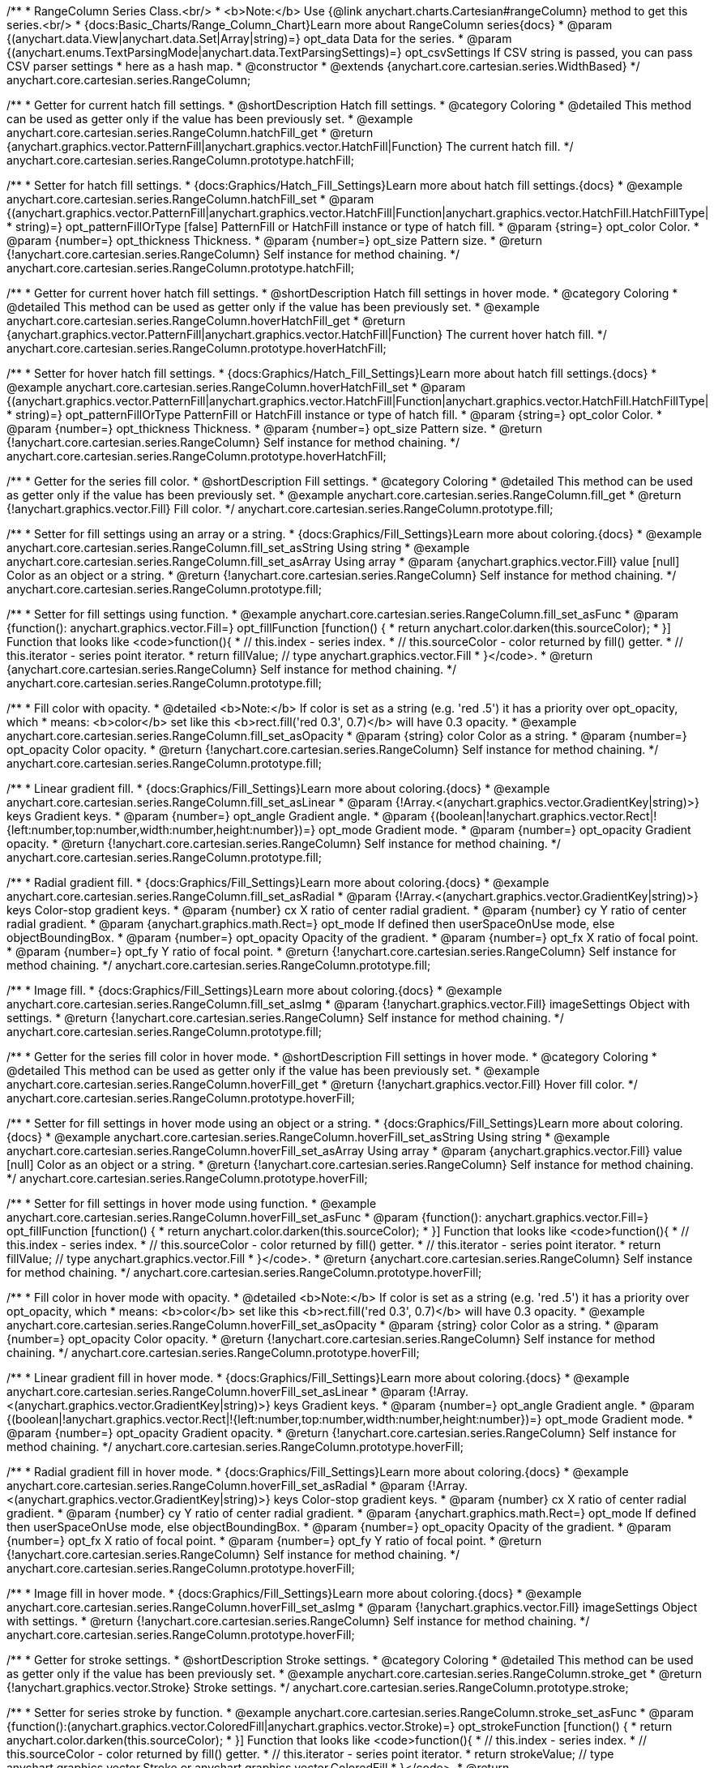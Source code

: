 /**
 * RangeColumn Series Class.<br/>
 * <b>Note:</b> Use {@link anychart.charts.Cartesian#rangeColumn} method to get this series.<br/>
 * {docs:Basic_Charts/Range_Column_Chart}Learn more about RangeColumn series{docs}
 * @param {(anychart.data.View|anychart.data.Set|Array|string)=} opt_data Data for the series.
 * @param {(anychart.enums.TextParsingMode|anychart.data.TextParsingSettings)=} opt_csvSettings If CSV string is passed, you can pass CSV parser settings
 *    here as a hash map.
 * @constructor
 * @extends {anychart.core.cartesian.series.WidthBased}
 */
anychart.core.cartesian.series.RangeColumn;


//----------------------------------------------------------------------------------------------------------------------
//
//  anychart.core.cartesian.series.RangeColumn.prototype.hatchFill
//
//----------------------------------------------------------------------------------------------------------------------

/**
 * Getter for current hatch fill settings.
 * @shortDescription Hatch fill settings.
 * @category Coloring
 * @detailed This method can be used as getter only if the value has been previously set.
 * @example anychart.core.cartesian.series.RangeColumn.hatchFill_get
 * @return {anychart.graphics.vector.PatternFill|anychart.graphics.vector.HatchFill|Function} The current hatch fill.
 */
anychart.core.cartesian.series.RangeColumn.prototype.hatchFill;

/**
 * Setter for hatch fill settings.
 * {docs:Graphics/Hatch_Fill_Settings}Learn more about hatch fill settings.{docs}
 * @example anychart.core.cartesian.series.RangeColumn.hatchFill_set
 * @param {(anychart.graphics.vector.PatternFill|anychart.graphics.vector.HatchFill|Function|anychart.graphics.vector.HatchFill.HatchFillType|
 * string)=} opt_patternFillOrType [false] PatternFill or HatchFill instance or type of hatch fill.
 * @param {string=} opt_color Color.
 * @param {number=} opt_thickness Thickness.
 * @param {number=} opt_size Pattern size.
 * @return {!anychart.core.cartesian.series.RangeColumn} Self instance for method chaining.
 */
anychart.core.cartesian.series.RangeColumn.prototype.hatchFill;


//----------------------------------------------------------------------------------------------------------------------
//
//  anychart.core.cartesian.series.RangeColumn.prototype.hoverHatchFill
//
//----------------------------------------------------------------------------------------------------------------------

/**
 * Getter for current hover hatch fill settings.
 * @shortDescription Hatch fill settings in hover mode.
 * @category Coloring
 * @detailed This method can be used as getter only if the value has been previously set.
 * @example anychart.core.cartesian.series.RangeColumn.hoverHatchFill_get
 * @return {anychart.graphics.vector.PatternFill|anychart.graphics.vector.HatchFill|Function} The current hover hatch fill.
 */
anychart.core.cartesian.series.RangeColumn.prototype.hoverHatchFill;

/**
 * Setter for hover hatch fill settings.
 * {docs:Graphics/Hatch_Fill_Settings}Learn more about hatch fill settings.{docs}
 * @example anychart.core.cartesian.series.RangeColumn.hoverHatchFill_set
 * @param {(anychart.graphics.vector.PatternFill|anychart.graphics.vector.HatchFill|Function|anychart.graphics.vector.HatchFill.HatchFillType|
 * string)=} opt_patternFillOrType PatternFill or HatchFill instance or type of hatch fill.
 * @param {string=} opt_color Color.
 * @param {number=} opt_thickness Thickness.
 * @param {number=} opt_size Pattern size.
 * @return {!anychart.core.cartesian.series.RangeColumn} Self instance for method chaining.
 */
anychart.core.cartesian.series.RangeColumn.prototype.hoverHatchFill;


//----------------------------------------------------------------------------------------------------------------------
//
//  anychart.core.cartesian.series.RangeColumn.prototype.fill
//
//----------------------------------------------------------------------------------------------------------------------

/**
 * Getter for the series fill color.
 * @shortDescription Fill settings.
 * @category Coloring
 * @detailed This method can be used as getter only if the value has been previously set.
 * @example anychart.core.cartesian.series.RangeColumn.fill_get
 * @return {!anychart.graphics.vector.Fill} Fill color.
 */
anychart.core.cartesian.series.RangeColumn.prototype.fill;

/**
 * Setter for fill settings using an array or a string.
 * {docs:Graphics/Fill_Settings}Learn more about coloring.{docs}
 * @example anychart.core.cartesian.series.RangeColumn.fill_set_asString Using string
 * @example anychart.core.cartesian.series.RangeColumn.fill_set_asArray Using array
 * @param {anychart.graphics.vector.Fill} value [null] Color as an object or a string.
 * @return {!anychart.core.cartesian.series.RangeColumn} Self instance for method chaining.
 */
anychart.core.cartesian.series.RangeColumn.prototype.fill;

/**
 * Setter for fill settings using function.
 * @example anychart.core.cartesian.series.RangeColumn.fill_set_asFunc
 * @param {function(): anychart.graphics.vector.Fill=} opt_fillFunction [function() {
 *  return anychart.color.darken(this.sourceColor);
 * }] Function that looks like <code>function(){
 *    // this.index - series index.
 *    // this.sourceColor - color returned by fill() getter.
 *    // this.iterator - series point iterator.
 *    return fillValue; // type anychart.graphics.vector.Fill
 * }</code>.
 * @return {anychart.core.cartesian.series.RangeColumn} Self instance for method chaining.
 */
anychart.core.cartesian.series.RangeColumn.prototype.fill;

/**
 * Fill color with opacity.
 * @detailed <b>Note:</b> If color is set as a string (e.g. 'red .5') it has a priority over opt_opacity, which
 * means: <b>color</b> set like this <b>rect.fill('red 0.3', 0.7)</b> will have 0.3 opacity.
 * @example anychart.core.cartesian.series.RangeColumn.fill_set_asOpacity
 * @param {string} color Color as a string.
 * @param {number=} opt_opacity Color opacity.
 * @return {!anychart.core.cartesian.series.RangeColumn} Self instance for method chaining.
 */
anychart.core.cartesian.series.RangeColumn.prototype.fill;

/**
 * Linear gradient fill.
 * {docs:Graphics/Fill_Settings}Learn more about coloring.{docs}
 * @example anychart.core.cartesian.series.RangeColumn.fill_set_asLinear
 * @param {!Array.<(anychart.graphics.vector.GradientKey|string)>} keys Gradient keys.
 * @param {number=} opt_angle Gradient angle.
 * @param {(boolean|!anychart.graphics.vector.Rect|!{left:number,top:number,width:number,height:number})=} opt_mode Gradient mode.
 * @param {number=} opt_opacity Gradient opacity.
 * @return {!anychart.core.cartesian.series.RangeColumn} Self instance for method chaining.
 */
anychart.core.cartesian.series.RangeColumn.prototype.fill;

/**
 * Radial gradient fill.
 * {docs:Graphics/Fill_Settings}Learn more about coloring.{docs}
 * @example anychart.core.cartesian.series.RangeColumn.fill_set_asRadial
 * @param {!Array.<(anychart.graphics.vector.GradientKey|string)>} keys Color-stop gradient keys.
 * @param {number} cx X ratio of center radial gradient.
 * @param {number} cy Y ratio of center radial gradient.
 * @param {anychart.graphics.math.Rect=} opt_mode If defined then userSpaceOnUse mode, else objectBoundingBox.
 * @param {number=} opt_opacity Opacity of the gradient.
 * @param {number=} opt_fx X ratio of focal point.
 * @param {number=} opt_fy Y ratio of focal point.
 * @return {!anychart.core.cartesian.series.RangeColumn} Self instance for method chaining.
 */
anychart.core.cartesian.series.RangeColumn.prototype.fill;

/**
 * Image fill.
 * {docs:Graphics/Fill_Settings}Learn more about coloring.{docs}
 * @example anychart.core.cartesian.series.RangeColumn.fill_set_asImg
 * @param {!anychart.graphics.vector.Fill} imageSettings Object with settings.
 * @return {!anychart.core.cartesian.series.RangeColumn} Self instance for method chaining.
 */
anychart.core.cartesian.series.RangeColumn.prototype.fill;


//----------------------------------------------------------------------------------------------------------------------
//
//  anychart.core.cartesian.series.RangeColumn.prototype.hoverFill
//
//----------------------------------------------------------------------------------------------------------------------

/**
 * Getter for the series fill color in hover mode.
 * @shortDescription Fill settings in hover mode.
 * @category Coloring
 * @detailed This method can be used as getter only if the value has been previously set.
 * @example anychart.core.cartesian.series.RangeColumn.hoverFill_get
 * @return {!anychart.graphics.vector.Fill} Hover fill color.
 */
anychart.core.cartesian.series.RangeColumn.prototype.hoverFill;

/**
 * Setter for fill settings in hover mode using an object or a string.
 * {docs:Graphics/Fill_Settings}Learn more about coloring.{docs}
 * @example anychart.core.cartesian.series.RangeColumn.hoverFill_set_asString Using string
 * @example anychart.core.cartesian.series.RangeColumn.hoverFill_set_asArray Using array
 * @param {anychart.graphics.vector.Fill} value [null] Color as an object or a string.
 * @return {!anychart.core.cartesian.series.RangeColumn} Self instance for method chaining.
 */
anychart.core.cartesian.series.RangeColumn.prototype.hoverFill;

/**
 * Setter for fill settings in hover mode using function.
 * @example anychart.core.cartesian.series.RangeColumn.hoverFill_set_asFunc
 * @param {function(): anychart.graphics.vector.Fill=} opt_fillFunction [function() {
 *  return anychart.color.darken(this.sourceColor);
 * }] Function that looks like <code>function(){
 *    // this.index - series index.
 *    // this.sourceColor - color returned by fill() getter.
 *    // this.iterator - series point iterator.
 *    return fillValue; // type anychart.graphics.vector.Fill
 * }</code>.
 * @return {anychart.core.cartesian.series.RangeColumn} Self instance for method chaining.
 */
anychart.core.cartesian.series.RangeColumn.prototype.hoverFill;

/**
 * Fill color in hover mode with opacity.
 * @detailed <b>Note:</b> If color is set as a string (e.g. 'red .5') it has a priority over opt_opacity, which
 * means: <b>color</b> set like this <b>rect.fill('red 0.3', 0.7)</b> will have 0.3 opacity.
 * @example anychart.core.cartesian.series.RangeColumn.hoverFill_set_asOpacity
 * @param {string} color Color as a string.
 * @param {number=} opt_opacity Color opacity.
 * @return {!anychart.core.cartesian.series.RangeColumn} Self instance for method chaining.
 */
anychart.core.cartesian.series.RangeColumn.prototype.hoverFill;

/**
 * Linear gradient fill in hover mode.
 * {docs:Graphics/Fill_Settings}Learn more about coloring.{docs}
 * @example anychart.core.cartesian.series.RangeColumn.hoverFill_set_asLinear
 * @param {!Array.<(anychart.graphics.vector.GradientKey|string)>} keys Gradient keys.
 * @param {number=} opt_angle Gradient angle.
 * @param {(boolean|!anychart.graphics.vector.Rect|!{left:number,top:number,width:number,height:number})=} opt_mode Gradient mode.
 * @param {number=} opt_opacity Gradient opacity.
 * @return {!anychart.core.cartesian.series.RangeColumn} Self instance for method chaining.
 */
anychart.core.cartesian.series.RangeColumn.prototype.hoverFill;

/**
 * Radial gradient fill in hover mode.
 * {docs:Graphics/Fill_Settings}Learn more about coloring.{docs}
 * @example anychart.core.cartesian.series.RangeColumn.hoverFill_set_asRadial
 * @param {!Array.<(anychart.graphics.vector.GradientKey|string)>} keys Color-stop gradient keys.
 * @param {number} cx X ratio of center radial gradient.
 * @param {number} cy Y ratio of center radial gradient.
 * @param {anychart.graphics.math.Rect=} opt_mode If defined then userSpaceOnUse mode, else objectBoundingBox.
 * @param {number=} opt_opacity Opacity of the gradient.
 * @param {number=} opt_fx X ratio of focal point.
 * @param {number=} opt_fy Y ratio of focal point.
 * @return {!anychart.core.cartesian.series.RangeColumn} Self instance for method chaining.
 */
anychart.core.cartesian.series.RangeColumn.prototype.hoverFill;

/**
 * Image fill in hover mode.
 * {docs:Graphics/Fill_Settings}Learn more about coloring.{docs}
 * @example anychart.core.cartesian.series.RangeColumn.hoverFill_set_asImg
 * @param {!anychart.graphics.vector.Fill} imageSettings Object with settings.
 * @return {!anychart.core.cartesian.series.RangeColumn} Self instance for method chaining.
 */
anychart.core.cartesian.series.RangeColumn.prototype.hoverFill;


//----------------------------------------------------------------------------------------------------------------------
//
//  anychart.core.cartesian.series.RangeColumn.prototype.stroke
//
//----------------------------------------------------------------------------------------------------------------------

/**
 * Getter for stroke settings.
 * @shortDescription Stroke settings.
 * @category Coloring
 * @detailed This method can be used as getter only if the value has been previously set.
 * @example anychart.core.cartesian.series.RangeColumn.stroke_get
 * @return {!anychart.graphics.vector.Stroke} Stroke settings.
 */
anychart.core.cartesian.series.RangeColumn.prototype.stroke;

/**
 * Setter for series stroke by function.
 * @example anychart.core.cartesian.series.RangeColumn.stroke_set_asFunc
 * @param {function():(anychart.graphics.vector.ColoredFill|anychart.graphics.vector.Stroke)=} opt_strokeFunction [function() {
 *  return anychart.color.darken(this.sourceColor);
 * }] Function that looks like <code>function(){
 *    // this.index - series index.
 *    // this.sourceColor - color returned by fill() getter.
 *    // this.iterator - series point iterator.
 *    return strokeValue; // type anychart.graphics.vector.Stroke or anychart.graphics.vector.ColoredFill
 * }</code>.
 * @return {!anychart.core.cartesian.series.RangeColumn} Self instance for method chaining.
 */
anychart.core.cartesian.series.RangeColumn.prototype.stroke;

/**
 * Setter for stroke settings.
 * {docs:Graphics/Stroke_Settings}Learn more about stroke settings.{docs}
 * @example anychart.core.cartesian.series.RangeColumn.stroke_set
 * @param {(anychart.graphics.vector.Stroke|anychart.graphics.vector.ColoredFill|string|Function|null)=} opt_color Stroke settings.
 * @param {number=} opt_thickness [1] Line thickness.
 * @param {string=} opt_dashpattern Controls the pattern of dashes and gaps used to stroke paths.
 * @param {anychart.graphics.vector.StrokeLineJoin=} opt_lineJoin Line join style.
 * @param {anychart.graphics.vector.StrokeLineCap=} opt_lineCap Line cap style.
 * @return {!anychart.core.cartesian.series.RangeColumn} Self instance for method chaining.
 */
anychart.core.cartesian.series.RangeColumn.prototype.stroke;


//----------------------------------------------------------------------------------------------------------------------
//
//  anychart.core.cartesian.series.RangeColumn.prototype.hoverStroke
//
//----------------------------------------------------------------------------------------------------------------------

/**
 * Getter for stroke settings in hover mode.
 * @shortDescription Stroke settings in hover mode.
 * @category Coloring
 * @detailed This method can be used as getter only if the value has been previously set.
 * @example anychart.core.cartesian.series.RangeColumn.hoverStroke_get
 * @return {!anychart.graphics.vector.Stroke} Hover stroke settings.
 */
anychart.core.cartesian.series.RangeColumn.prototype.hoverStroke;

/**
 * Setter for the series stroke in hover mode by function.
 * @example anychart.core.cartesian.series.RangeColumn.hoverStroke_set_asFunc
 * @param {function():(anychart.graphics.vector.ColoredFill|anychart.graphics.vector.Stroke)=} opt_strokeFunction [function() {
 *  return this.sourceColor;
 * }] Function that looks like <code>function(){
 *    // this.index - series index.
 *    // this.sourceColor - color returned by fill() getter.
 *    // this.iterator - series point iterator.
 *    return strokeValue; // type anychart.graphics.vector.Stroke or anychart.graphics.vector.ColoredFill
 * }</code>.
 * @return {!anychart.core.cartesian.series.RangeColumn} Self instance for method chaining.
 */
anychart.core.cartesian.series.RangeColumn.prototype.hoverStroke;

/**
 * Setter for stroke settings in hover mode.
 * {docs:Graphics/Stroke_Settings}Learn more about stroke settings.{docs}
 * @example anychart.core.cartesian.series.RangeColumn.hoverStroke_set
 * @param {(anychart.graphics.vector.Stroke|anychart.graphics.vector.ColoredFill|string|Function|null)=} opt_color Stroke settings.
 * @param {number=} opt_thickness [1] Line thickness.
 * @param {string=} opt_dashpattern Controls the pattern of dashes and gaps used to stroke paths.
 * @param {anychart.graphics.vector.StrokeLineJoin=} opt_lineJoin Line join style.
 * @param {anychart.graphics.vector.StrokeLineCap=} opt_lineCap Line cap style.
 * @return {!anychart.core.cartesian.series.RangeColumn} Self instance for method chaining.
 */
anychart.core.cartesian.series.RangeColumn.prototype.hoverStroke;


//----------------------------------------------------------------------------------------------------------------------
//
//  anychart.core.cartesian.series.RangeColumn.prototype.selectHatchFill
//
//----------------------------------------------------------------------------------------------------------------------

/**
 * Getter for hatch fill settings in selected mode.
 * @shortDescription Hatch fill settings in selected mode.
 * @category Coloring
 * @detailed This method can be used as getter only if the value has been previously set.
 * @example anychart.core.cartesian.series.RangeColumn.selectHatchFill_get
 * @return {anychart.graphics.vector.PatternFill|anychart.graphics.vector.HatchFill|Function} Select hatch fill.
 * @since 7.7.0
 */
anychart.core.cartesian.series.RangeColumn.prototype.selectHatchFill;

/**
 * Setter for hatch fill settings in selected mode.
 * {docs:Graphics/Hatch_Fill_Settings}Learn more about hatch fill settings.{docs}
 * @example anychart.core.cartesian.series.RangeColumn.selectHatchFill_set
 * @param {(anychart.graphics.vector.PatternFill|anychart.graphics.vector.HatchFill|Function|anychart.graphics.vector.HatchFill.HatchFillType|
 * string)=} opt_patternFillOrType [false] PatternFill or HatchFill instance or type of hatch fill.
 * @param {string=} opt_color Color.
 * @param {number=} opt_thickness Thickness.
 * @param {number=} opt_size Pattern size.
 * @return {!anychart.core.cartesian.series.RangeColumn} Self instance for method chaining.
 * @since 7.7.0
 */
anychart.core.cartesian.series.RangeColumn.prototype.selectHatchFill;


//----------------------------------------------------------------------------------------------------------------------
//
//  anychart.core.cartesian.series.RangeColumn.prototype.selectFill
//
//----------------------------------------------------------------------------------------------------------------------

/**
 * Getter for the series fill color in selected mode.
 * @shortDescription Fill settings in selected mode.
 * @category Coloring
 * @detailed This method can be used as getter only if the value has been previously set.
 * @example anychart.core.cartesian.series.RangeColumn.selectFill_get
 * @return {!anychart.graphics.vector.Fill} Select fill color.
 * @since 7.7.0
 */
anychart.core.cartesian.series.RangeColumn.prototype.selectFill;

/**
 * Setter for fill settings in selected mode using an array or a string.
 * {docs:Graphics/Fill_Settings}Learn more about coloring.{docs}
 * @example anychart.core.cartesian.series.RangeColumn.selectFill_set_asString Using string
 * @example anychart.core.cartesian.series.RangeColumn.selectFill_set_asArray Using array
 * @param {anychart.graphics.vector.Fill} value [null] Color as an array or a string.
 * @return {!anychart.core.cartesian.series.RangeColumn} Self instance for method chaining.
 * @since 7.7.0
 */
anychart.core.cartesian.series.RangeColumn.prototype.selectFill;

/**
 * Setter for fill settings in selected mode using function.
 * @example anychart.core.cartesian.series.RangeColumn.selectFill_set_asFunc
 * @param {function(): anychart.graphics.vector.Fill=} opt_fillFunction [function() {
 *  return anychart.color.darken(this.sourceColor);
 * }] Function that looks like <code>function(){
 *    // this.index - series index.
 *    // this.sourceColor - color returned by fill() getter.
 *    // this.iterator - series point iterator.
 *    return fillValue; // type anychart.graphics.vector.Fill
 * }</code>.
 * @return {anychart.core.cartesian.series.RangeColumn} Self instance for method chaining.
 * @since 7.7.0
 */
anychart.core.cartesian.series.RangeColumn.prototype.selectFill;

/**
 * Fill color in selected mode with opacity.
 * @detailed <b>Note:</b> If color is set as a string (e.g. 'red .5') it has a priority over opt_opacity, which
 * means: <b>color</b> set like this <b>rect.fill('red 0.3', 0.7)</b> will have 0.3 opacity.
 * @example anychart.core.cartesian.series.RangeColumn.selectFill_set_asOpacity
 * @param {string} color Color as a string.
 * @param {number=} opt_opacity Color opacity.
 * @return {!anychart.core.cartesian.series.RangeColumn} Self instance for method chaining.
 * @since 7.7.0
 */
anychart.core.cartesian.series.RangeColumn.prototype.selectFill;

/**
 * Linear gradient fill in selected mode.
 * {docs:Graphics/Fill_Settings}Learn more about coloring.{docs}
 * @example anychart.core.cartesian.series.RangeColumn.selectFill_set_asLinear
 * @param {!Array.<(anychart.graphics.vector.GradientKey|string)>} keys Gradient keys.
 * @param {number=} opt_angle Gradient angle.
 * @param {(boolean|!anychart.graphics.vector.Rect|!{left:number,top:number,width:number,height:number})=} opt_mode Gradient mode.
 * @param {number=} opt_opacity Gradient opacity.
 * @return {!anychart.core.cartesian.series.RangeColumn} Self instance for method chaining.
 * @since 7.7.0
 */
anychart.core.cartesian.series.RangeColumn.prototype.selectFill;

/**
 * Radial gradient fill in selected mode.
 * {docs:Graphics/Fill_Settings}Learn more about coloring.{docs}
 * @example anychart.core.cartesian.series.RangeColumn.selectFill_set_asRadial
 * @param {!Array.<(anychart.graphics.vector.GradientKey|string)>} keys Color-stop gradient keys.
 * @param {number} cx X ratio of center radial gradient.
 * @param {number} cy Y ratio of center radial gradient.
 * @param {anychart.graphics.math.Rect=} opt_mode If defined then userSpaceOnUse mode, else objectBoundingBox.
 * @param {number=} opt_opacity Opacity of the gradient.
 * @param {number=} opt_fx X ratio of focal point.
 * @param {number=} opt_fy Y ratio of focal point.
 * @return {!anychart.core.cartesian.series.RangeColumn} Self instance for method chaining.
 * @since 7.7.0
 */
anychart.core.cartesian.series.RangeColumn.prototype.selectFill;

/**
 * Image fill in selected mode.
 * {docs:Graphics/Fill_Settings}Learn more about coloring.{docs}
 * @example anychart.core.cartesian.series.RangeColumn.selectFill_set_asImg
 * @param {!anychart.graphics.vector.Fill} imageSettings Object with settings.
 * @return {!anychart.core.cartesian.series.RangeColumn} Self instance for method chaining.
 * @since 7.7.0
 */
anychart.core.cartesian.series.RangeColumn.prototype.selectFill;


//----------------------------------------------------------------------------------------------------------------------
//
//  anychart.core.cartesian.series.RangeColumn.prototype.selectStroke
//
//----------------------------------------------------------------------------------------------------------------------

/**
 * Getter for stroke settings in selected mode.
 * @shortDescription Stroke settings in selected mode.
 * @category Coloring
 * @detailed This method can be used as getter only if the value has been previously set.
 * @example anychart.core.cartesian.series.RangeColumn.selectStroke_get
 * @return {!anychart.graphics.vector.Stroke} Select stroke settings.
 * @since 7.7.0
 */
anychart.core.cartesian.series.RangeColumn.prototype.selectStroke;

/**
 * Setter for the series stroke in selected mode by function.
 * @example anychart.core.cartesian.series.RangeColumn.selectStroke_set_asFunc
 * @param {function():(anychart.graphics.vector.ColoredFill|anychart.graphics.vector.Stroke)=} opt_strokeFunction [function() {
 *  return anychart.color.darken(this.sourceColor);
 * }] Function that looks like <code>function(){
 *    // this.index - series index.
 *    // this.sourceColor - color returned by fill() getter.
 *    // this.iterator - series point iterator.
 *    return strokeValue; // type anychart.graphics.vector.Stroke or anychart.graphics.vector.ColoredFill
 * }</code>.
 * @return {!anychart.core.cartesian.series.RangeColumn} Self instance for method chaining.
 * @since 7.7.0
 */
anychart.core.cartesian.series.RangeColumn.prototype.selectStroke;

/**
 * Setter for stroke settings in selected mode.
 * {docs:Graphics/Stroke_Settings}Learn more about stroke settings.{docs}
 * @example anychart.core.cartesian.series.RangeColumn.selectStroke_set
 * @param {(anychart.graphics.vector.Stroke|anychart.graphics.vector.ColoredFill|string|Function|null)=} opt_color Stroke settings.
 * @param {number=} opt_thickness [1] Line thickness.
 * @param {string=} opt_dashpattern Controls the pattern of dashes and gaps used to stroke paths.
 * @param {anychart.graphics.vector.StrokeLineJoin=} opt_lineJoin Line join style.
 * @param {anychart.graphics.vector.StrokeLineCap=} opt_lineCap Line cap style.
 * @return {!anychart.core.cartesian.series.RangeColumn} Self instance for method chaining.
 * @since 7.7.0
 */
anychart.core.cartesian.series.RangeColumn.prototype.selectStroke;

/** @inheritDoc */
anychart.core.cartesian.series.RangeColumn.prototype.pointWidth;

/** @inheritDoc */
anychart.core.cartesian.series.RangeColumn.prototype.markers;

/** @inheritDoc */
anychart.core.cartesian.series.RangeColumn.prototype.hoverMarkers;

/** @inheritDoc */
anychart.core.cartesian.series.RangeColumn.prototype.selectMarkers;

/** @inheritDoc */
anychart.core.cartesian.series.RangeColumn.prototype.xPointPosition;

/** @inheritDoc */
anychart.core.cartesian.series.RangeColumn.prototype.clip;

/** @inheritDoc */
anychart.core.cartesian.series.RangeColumn.prototype.xScale;

/** @inheritDoc */
anychart.core.cartesian.series.RangeColumn.prototype.yScale;

/** @ignoreDoc */
anychart.core.cartesian.series.RangeColumn.prototype.error;

/** @inheritDoc */
anychart.core.cartesian.series.RangeColumn.prototype.data;

/** @inheritDoc */
anychart.core.cartesian.series.RangeColumn.prototype.meta;

/** @inheritDoc */
anychart.core.cartesian.series.RangeColumn.prototype.name;

/** @inheritDoc */
anychart.core.cartesian.series.RangeColumn.prototype.tooltip;

/** @inheritDoc */
anychart.core.cartesian.series.RangeColumn.prototype.legendItem;

/** @inheritDoc */
anychart.core.cartesian.series.RangeColumn.prototype.color;

/** @inheritDoc */
anychart.core.cartesian.series.RangeColumn.prototype.labels;

/** @inheritDoc */
anychart.core.cartesian.series.RangeColumn.prototype.hoverLabels;

/** @inheritDoc */
anychart.core.cartesian.series.RangeColumn.prototype.selectLabels;

/** @inheritDoc */
anychart.core.cartesian.series.RangeColumn.prototype.hover;

/** @inheritDoc */
anychart.core.cartesian.series.RangeColumn.prototype.unhover;

/** @inheritDoc */
anychart.core.cartesian.series.RangeColumn.prototype.select;

/** @inheritDoc */
anychart.core.cartesian.series.RangeColumn.prototype.unselect;

/** @inheritDoc */
anychart.core.cartesian.series.RangeColumn.prototype.selectionMode;

/** @inheritDoc */
anychart.core.cartesian.series.RangeColumn.prototype.allowPointsSelect;

/** @inheritDoc */
anychart.core.cartesian.series.RangeColumn.prototype.bounds;

/** @inheritDoc */
anychart.core.cartesian.series.RangeColumn.prototype.left;

/** @inheritDoc */
anychart.core.cartesian.series.RangeColumn.prototype.right;

/** @inheritDoc */
anychart.core.cartesian.series.RangeColumn.prototype.top;

/** @inheritDoc */
anychart.core.cartesian.series.RangeColumn.prototype.bottom;

/** @inheritDoc */
anychart.core.cartesian.series.RangeColumn.prototype.width;

/** @inheritDoc */
anychart.core.cartesian.series.RangeColumn.prototype.height;

/** @inheritDoc */
anychart.core.cartesian.series.RangeColumn.prototype.minWidth;

/** @inheritDoc */
anychart.core.cartesian.series.RangeColumn.prototype.minHeight;

/** @inheritDoc */
anychart.core.cartesian.series.RangeColumn.prototype.maxWidth;

/** @inheritDoc */
anychart.core.cartesian.series.RangeColumn.prototype.maxHeight;

/** @inheritDoc */
anychart.core.cartesian.series.RangeColumn.prototype.getPixelBounds;

/** @inheritDoc */
anychart.core.cartesian.series.RangeColumn.prototype.zIndex;

/** @inheritDoc */
anychart.core.cartesian.series.RangeColumn.prototype.enabled;

/** @inheritDoc */
anychart.core.cartesian.series.RangeColumn.prototype.print;

/** @inheritDoc */
anychart.core.cartesian.series.RangeColumn.prototype.listen;

/** @inheritDoc */
anychart.core.cartesian.series.RangeColumn.prototype.listenOnce;

/** @inheritDoc */
anychart.core.cartesian.series.RangeColumn.prototype.unlisten;

/** @inheritDoc */
anychart.core.cartesian.series.RangeColumn.prototype.unlistenByKey;

/** @inheritDoc */
anychart.core.cartesian.series.RangeColumn.prototype.removeAllListeners;

/** @inheritDoc */
anychart.core.cartesian.series.RangeColumn.prototype.id;

/** @inheritDoc */
anychart.core.cartesian.series.RangeColumn.prototype.transformX;

/** @inheritDoc */
anychart.core.cartesian.series.RangeColumn.prototype.transformY;

/** @inheritDoc */
anychart.core.cartesian.series.RangeColumn.prototype.getPixelPointWidth;

/** @inheritDoc */
anychart.core.cartesian.series.RangeColumn.prototype.getPoint;

/** @inheritDoc */
anychart.core.cartesian.series.RangeColumn.prototype.excludePoint;

/** @inheritDoc */
anychart.core.cartesian.series.RangeColumn.prototype.includePoint;

/** @inheritDoc */
anychart.core.cartesian.series.RangeColumn.prototype.keepOnlyPoints;

/** @inheritDoc */
anychart.core.cartesian.series.RangeColumn.prototype.includeAllPoints;

/** @inheritDoc */
anychart.core.cartesian.series.RangeColumn.prototype.getExcludedPoints;

/** @inheritDoc */
anychart.core.cartesian.series.RangeColumn.prototype.seriesType;

/** @inheritDoc */
anychart.core.cartesian.series.RangeColumn.prototype.isVertical;

/** @inheritDoc */
anychart.core.cartesian.series.RangeColumn.prototype.rendering;